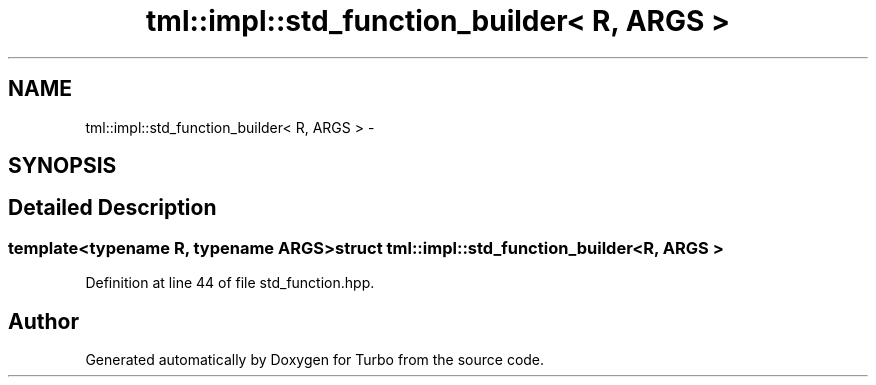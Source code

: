 .TH "tml::impl::std_function_builder< R, ARGS >" 3 "Fri Aug 22 2014" "Turbo" \" -*- nroff -*-
.ad l
.nh
.SH NAME
tml::impl::std_function_builder< R, ARGS > \- 
.SH SYNOPSIS
.br
.PP
.SH "Detailed Description"
.PP 

.SS "template<typename R, typename ARGS>struct tml::impl::std_function_builder< R, ARGS >"

.PP
Definition at line 44 of file std_function\&.hpp\&.

.SH "Author"
.PP 
Generated automatically by Doxygen for Turbo from the source code\&.
